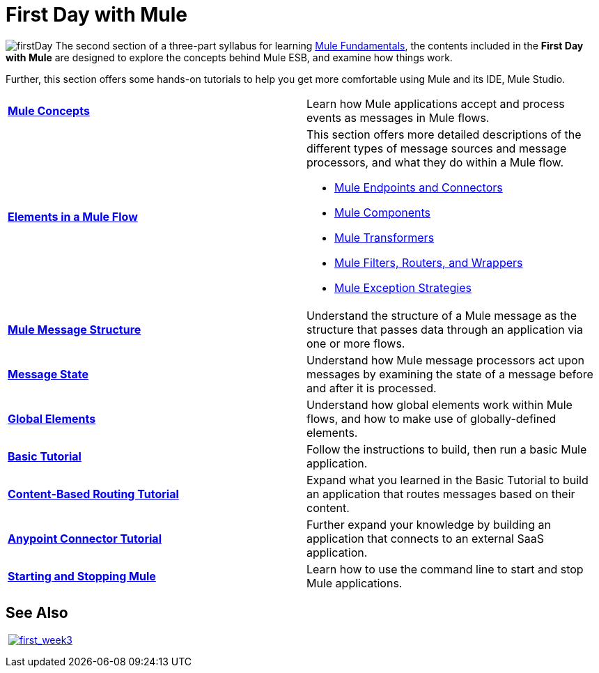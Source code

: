 = First Day with Mule

image:firstDay.png[firstDay] The second section of a three-part syllabus for learning link:/docs/display/34X/Mule+Fundamentals[Mule Fundamentals], the contents included in the *First Day with Mule* are designed to explore the concepts behind Mule ESB, and examine how things work.

Further, this section offers some hands-on tutorials to help you get more comfortable using Mule and its IDE, Mule Studio. 

[width="100%",cols=","]
|===
|*link:/docs/display/34X/Mule+Concepts[Mule Concepts]* |Learn how Mule applications accept and process events as messages in Mule flows.
|*link:/docs/display/34X/Elements+in+a+Mule+Flow[Elements in a Mule Flow]* a|
This section offers more detailed descriptions of the different types of message sources and message processors, and what they do within a Mule flow.

* link:/docs/display/34X/Mule+Endpoints+and+Connectors[Mule Endpoints and Connectors]
* link:/docs/display/34X/Components[Mule Components]
* link:/docs/display/34X/Mule+Transformers[Mule Transformers]
* link:/docs/display/34X/Mule+Filters+Wrappers+and+Routers[Mule Filters, Routers, and Wrappers]
* link:/docs/display/34X/Mule+Exception+Strategies[Mule Exception Strategies]

|*link:/docs/display/34X/Mule+Message+Structure[Mule Message Structure]* |Understand the structure of a Mule message as the structure that passes data through an application via one or more flows.
|*link:/docs/display/34X/Message+State[Message State]* |Understand how Mule message processors act upon messages by examining the state of a message before and after it is processed. 
|*link:/docs/display/34X/Global+Elements[Global Elements]* |Understand how global elements work within Mule flows, and how to make use of globally-defined elements.
|*link:/docs/display/34X/Basic+Studio+Tutorial[Basic Tutorial]* |Follow the instructions to build, then run a basic Mule application.
|*link:/docs/display/34X/Content-Based+Routing+Tutorial[Content-Based Routing Tutorial]* |Expand what you learned in the Basic Tutorial to build an application that routes messages based on their content.
|*link:/docs/display/34X/Anypoint+Connector+Tutorial[Anypoint Connector Tutorial]* |Further expand your knowledge by building an application that connects to an external SaaS application.
|*link:/docs/display/34X/Starting+and+Stopping+Mule+ESB[Starting and Stopping Mule]* |Learn how to use the command line to start and stop Mule applications.
|===

== See Also
 link:/docs/display/34X/First+Week+with+Mule[image:first_week3.png[first_week3]]
